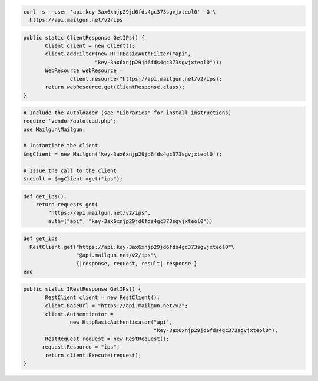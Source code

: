 
.. code-block:: bash

  curl -s --user 'api:key-3ax6xnjp29jd6fds4gc373sgvjxteol0' -G \
    https://api.mailgun.net/v2/ips

.. code-block:: java

 public static ClientResponse GetIPs() {
 	Client client = new Client();
 	client.addFilter(new HTTPBasicAuthFilter("api",
 			"key-3ax6xnjp29jd6fds4gc373sgvjxteol0"));
 	WebResource webResource =
 		client.resource("https://api.mailgun.net/v2/ips);
 	return webResource.get(ClientResponse.class);
 }

.. code-block:: php

  # Include the Autoloader (see "Libraries" for install instructions)
  require 'vendor/autoload.php';
  use Mailgun\Mailgun;

  # Instantiate the client.
  $mgClient = new Mailgun('key-3ax6xnjp29jd6fds4gc373sgvjxteol0');
  
  # Issue the call to the client.
  $result = $mgClient->get("ips");

.. code-block:: py

 def get_ips():
     return requests.get(
         "https://api.mailgun.net/v2/ips",
         auth=("api", "key-3ax6xnjp29jd6fds4gc373sgvjxteol0"))

.. code-block:: rb

 def get_ips
   RestClient.get("https://api:key-3ax6xnjp29jd6fds4gc373sgvjxteol0"\
                  "@api.mailgun.net/v2/ips"\
                  {|response, request, result| response }
 end

.. code-block:: csharp

 public static IRestResponse GetIPs() {
 	RestClient client = new RestClient();
 	client.BaseUrl = "https://api.mailgun.net/v2";
 	client.Authenticator =
 		new HttpBasicAuthenticator("api",
 		                           "key-3ax6xnjp29jd6fds4gc373sgvjxteol0");
 	RestRequest request = new RestRequest();
       request.Resource = "ips";
 	return client.Execute(request);
 }
